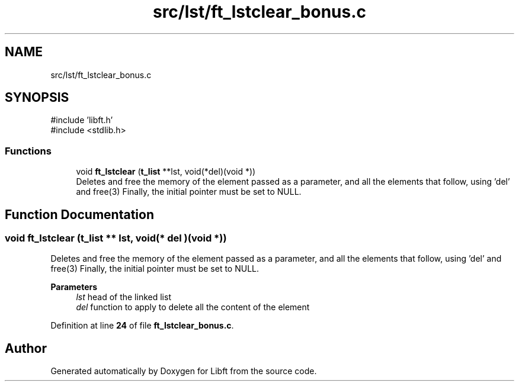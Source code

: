 .TH "src/lst/ft_lstclear_bonus.c" 3 "Mon Feb 17 2025 19:18:19" "Libft" \" -*- nroff -*-
.ad l
.nh
.SH NAME
src/lst/ft_lstclear_bonus.c
.SH SYNOPSIS
.br
.PP
\fR#include 'libft\&.h'\fP
.br
\fR#include <stdlib\&.h>\fP
.br

.SS "Functions"

.in +1c
.ti -1c
.RI "void \fBft_lstclear\fP (\fBt_list\fP **lst, void(*del)(void *))"
.br
.RI "Deletes and free the memory of the element passed as a parameter, and all the elements that follow, using 'del' and free(3) Finally, the initial pointer must be set to NULL\&. "
.in -1c
.SH "Function Documentation"
.PP 
.SS "void ft_lstclear (\fBt_list\fP ** lst, void(* del )(void *))"

.PP
Deletes and free the memory of the element passed as a parameter, and all the elements that follow, using 'del' and free(3) Finally, the initial pointer must be set to NULL\&. 
.PP
\fBParameters\fP
.RS 4
\fIlst\fP head of the linked list 
.br
\fIdel\fP function to apply to delete all the content of the element 
.RE
.PP

.PP
Definition at line \fB24\fP of file \fBft_lstclear_bonus\&.c\fP\&.
.SH "Author"
.PP 
Generated automatically by Doxygen for Libft from the source code\&.
